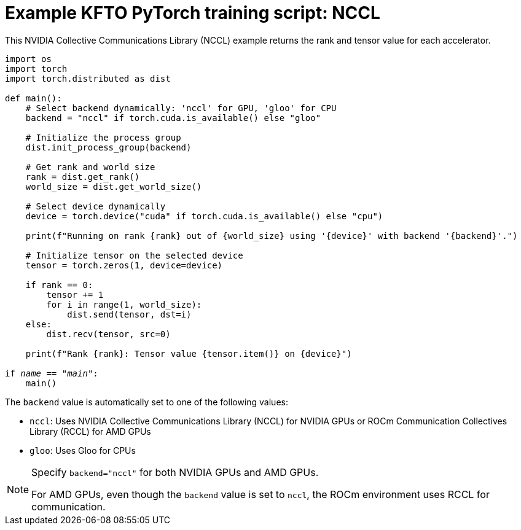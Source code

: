 :_module-type: REFERENCE

[id="ref-example-kfto-pytorch-training-script-nccl{context}"]
= Example KFTO PyTorch training script: NCCL

[role='_abstract']
This NVIDIA Collective Communications Library (NCCL) example returns the rank and tensor value for each accelerator. 

[source,bash,subs="+quotes"]
----
import os
import torch
import torch.distributed as dist

def main():
    # Select backend dynamically: 'nccl' for GPU, 'gloo' for CPU
    backend = "nccl" if torch.cuda.is_available() else "gloo"

    # Initialize the process group
    dist.init_process_group(backend)

    # Get rank and world size
    rank = dist.get_rank()
    world_size = dist.get_world_size()

    # Select device dynamically
    device = torch.device("cuda" if torch.cuda.is_available() else "cpu")
    
    print(f"Running on rank {rank} out of {world_size} using '{device}' with backend '{backend}'.")

    # Initialize tensor on the selected device
    tensor = torch.zeros(1, device=device)

    if rank == 0:
        tensor += 1
        for i in range(1, world_size):
            dist.send(tensor, dst=i)
    else:
        dist.recv(tensor, src=0)

    print(f"Rank {rank}: Tensor value {tensor.item()} on {device}")

if __name__ == "__main__":
    main()
----


The `backend` value is automatically set to one of the following values:

* `nccl`: Uses NVIDIA Collective Communications Library (NCCL) for NVIDIA GPUs or ROCm Communication Collectives Library (RCCL) for AMD GPUs
* `gloo`: Uses Gloo for CPUs


[NOTE]
====
Specify `backend="nccl"` for both NVIDIA GPUs and AMD GPUs. 

For AMD GPUs, even though the `backend` value is set to `nccl`, the ROCm environment uses RCCL for communication.
====





